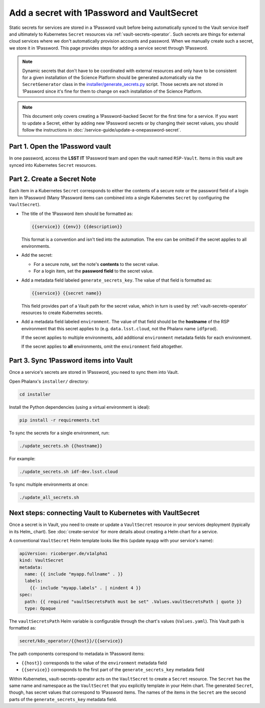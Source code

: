 ###########################################
Add a secret with 1Password and VaultSecret
###########################################

Static secrets for services are stored in a 1Password vault before being automatically synced to the Vault service itself and ultimately to Kubernetes ``Secret`` resources via :ref:`vault-secrets-operator`.
Such secrets are things for external cloud services where we don't automatically provision accounts and password.
When we manually create such a secret, we store it in 1Password.
This page provides steps for adding a service secret through 1Password.

.. note::

   Dynamic secrets that don't have to be coordinated with external resources and only have to be consistent for a given installation of the Science Platform should be generated automatically via the ``SecretGenerator`` class in the `installer/generate_secrets.py <https://github.com/lsst-sqre/phalanx/blob/master/installer/generate_secrets.py>`__ script.
   Those secrets are not stored in 1Password since it's fine for them to change on each installation of the Science Platform.

.. note::

   This document only covers creating a 1Password-backed Secret for the first time for a service.
   If you want to update a Secret, either by adding new 1Password secrets or by changing their secret values, you should follow the instructions in :doc:`/service-guide/update-a-onepassword-secret`.

Part 1. Open the 1Password vault
================================

In one password, access the **LSST IT** 1Password team and open the vault named ``RSP-Vault``.
Items in this vault are synced into Kubernetes ``Secret`` resources.

Part 2. Create a Secret Note
============================

Each item in a Kubernetes ``Secret`` corresponds to either the contents of a secure note or the password field of a login item in 1Password
(Many 1Password items can combined into a single Kubernetes ``Secret`` by configuring the ``VaultSecret``).

- The title of the 1Password item should be formatted as:

  .. code-block:: text

     {{service}} {{env}} {{description}}

  This format is a convention and isn't tied into the automation.
  The ``env`` can be omitted if the secret applies to all environments.

- Add the secret:

  - For a secure note, set the note's **contents** to the secret value.
  - For a login item, set the **password field** to the secret value.

- Add a metadata field labeled ``generate_secrets_key``. The value of that field is formatted as:

  .. code-block:: text

     {{service}} {{secret name}}

  This field provides part of a Vault path for the secret value, which in turn is used by :ref:`vault-secrets-operator` resources to create Kubernetes secrets.

- Add a metadata field labeled ``environment``. The value of that field should be the **hostname** of the RSP environment that this secret applies to (e.g. ``data.lsst.cloud``, not the Phalanx name ``idfprod``).

  If the secret applies to multiple environments, add additional ``environment`` metadata fields for each environment.

  If the secret applies to **all** environments, omit the ``environment`` field altogether.

Part 3. Sync 1Password items into Vault
=======================================

Once a service's secrets are stored in 1Password, you need to sync them into Vault.

Open Phalanx's ``installer/`` directory:

.. code-block:: sh

   cd installer

Install the Python dependencies (using a virtual environment is ideal):

.. code-block:: sh

   pip install -r requirements.txt

To sync the secrets for a single environment, run:

.. code-block:: sh

   ./update_secrets.sh {{hostname}}

For example:

.. code-block:: sh

   ./update_secrets.sh idf-dev.lsst.cloud

To sync multiple environments at once:

.. code-block:: sh

   ./update_all_secrets.sh

Next steps: connecting Vault to Kubernetes with VaultSecret
===========================================================

Once a secret is in Vault, you need to create or update a ``VaultSecret`` resource in your services deployment (typically in its Helm_ chart).
See :doc:`create-service` for more details about creating a Helm chart for a service.

A conventional ``VaultSecret`` Helm template looks like this (update ``myapp`` with your service's name):

.. code-block:: yaml

   apiVersion: ricoberger.de/v1alpha1
   kind: VaultSecret
   metadata:
     name: {{ include "myapp.fullname" . }}
     labels:
       {{- include "myapp.labels" . | nindent 4 }}
   spec:
     path: {{ required "vaultSecretsPath must be set" .Values.vaultSecretsPath | quote }}
     type: Opaque

The ``vaultSecretsPath`` Helm variable is configurable through the chart's values (``Values.yaml``).
This Vault path is formatted as:

.. code-block:: text

   secret/k8s_operator/{{host}}/{{service}}

The path components correspond to metadata in 1Password items:

- ``{{host}}`` corresponds to the value of the ``environment`` metadata field
- ``{{service}}`` corresponds to the first part of the ``generate_secrets_key`` metadata field

Within Kubernetes, vault-secrets-operator acts on the ``VaultSecret`` to create a ``Secret`` resource.
The ``Secret`` has the same name and namespace as the ``VaultSecret`` that you explicitly template in your Helm chart.
The generated ``Secret``, though, has secret values that correspond to 1Password items.
The names of the items in the ``Secret`` are the second parts of the ``generate_secrets_key`` metadata field.

